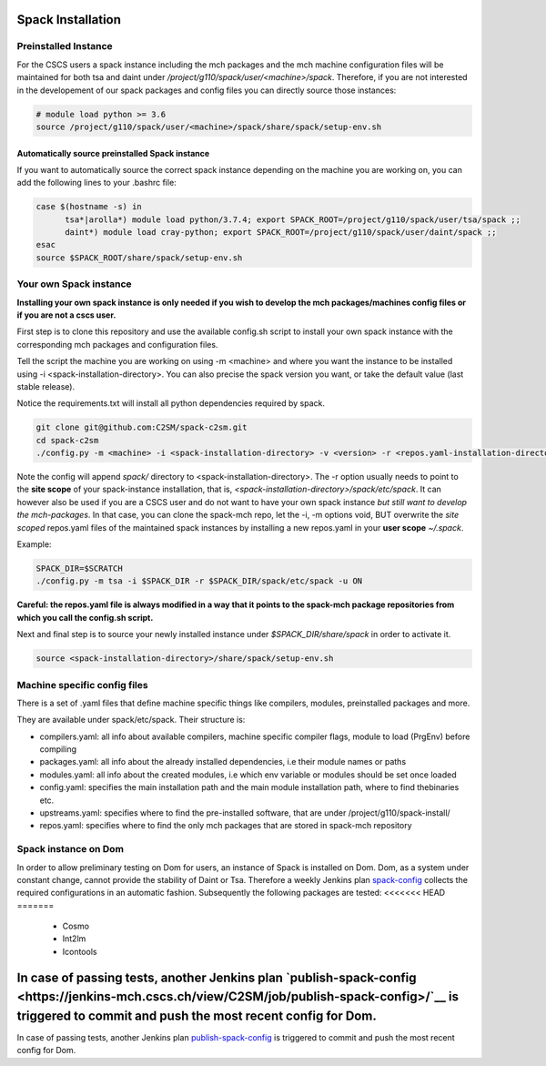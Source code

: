 Spack Installation
==================

Preinstalled Instance
----------------------
For the CSCS users a spack instance including the mch packages and the mch machine 
configuration files will be maintained for both tsa and daint 
under */project/g110/spack/user/<machine>/spack*. 
Therefore, if you are not interested in the developement of our 
spack packages and config files you can directly source those instances:

.. code-block:: bash

  # module load python >= 3.6
  source /project/g110/spack/user/<machine>/spack/share/spack/setup-env.sh

Automatically source preinstalled Spack instance
^^^^^^^^^^^^^^^^^^^^^^^^^^^^^^^^^^^^^^^^^^^^^^^^^^

If you want to automatically source the correct spack instance depending on the machine you are working on, you can add the following lines to your .bashrc file:

.. code-block:: bash

    case $(hostname -s) in
          tsa*|arolla*) module load python/3.7.4; export SPACK_ROOT=/project/g110/spack/user/tsa/spack ;;
          daint*) module load cray-python; export SPACK_ROOT=/project/g110/spack/user/daint/spack ;;
    esac
    source $SPACK_ROOT/share/spack/setup-env.sh

Your own Spack instance
-------------------------

**Installing your own spack instance is only needed if you wish to 
develop the mch packages/machines config files or if you are not a cscs user.**

First step is to clone this repository and use the available config.sh script to install your own spack instance with the corresponding mch packages and configuration files.

Tell the script the machine you are working on using -m \<machine> and where you want the instance to be installed using -i <spack-installation-directory>. You can also precise the spack version you want, or take the default value (last stable release).

Notice the requirements.txt will install all python dependencies required by spack.

.. code-block:: bash

    git clone git@github.com:C2SM/spack-c2sm.git
    cd spack-c2sm
    ./config.py -m <machine> -i <spack-installation-directory> -v <version> -r <repos.yaml-installation-directory> -p <spack packages, modules & stages installation-directory> -u <ON or OFF, install upstreams.yaml>

Note the config will append *spack/* directory to <spack-installation-directory>.  
The -r option usually needs to point to the **site scope** of your spack-instance installation, that is, *<spack-installation-directory>/spack/etc/spack*. 
It can however also be used if you are a CSCS user and do not want to have your own spack instance 
*but still want to develop the mch-packages*. In that case, you can clone the 
spack-mch repo, let the -i, -m options void, BUT overwrite the *site scoped* repos.yaml 
files of the maintained spack instances by installing a new 
repos.yaml in your **user scope** *~/.spack*.

Example:

.. code-block:: bash

    SPACK_DIR=$SCRATCH
    ./config.py -m tsa -i $SPACK_DIR -r $SPACK_DIR/spack/etc/spack -u ON

**Careful: the repos.yaml file is always modified in a way that it points to the spack-mch package repositories from which you call the config.sh script.**

Next and final step is to source your newly installed instance under *$SPACK_DIR/share/spack* 
in order to activate it.

.. code-block:: bash

    source <spack-installation-directory>/share/spack/setup-env.sh

Machine specific config files
------------------------------
There is a set of .yaml files that define machine specific things like compilers, modules, preinstalled packages
and more.

They are available under spack/etc/spack. Their structure is:

* compilers.yaml: all info about available compilers, machine specific compiler flags, module to load (PrgEnv) before compiling
* packages.yaml: all info about the already installed dependencies, i.e their module names or paths
* modules.yaml: all info about the created modules, i.e which env variable or modules should be set once loaded
* config.yaml: specifies the main installation path and the main module installation path, where to find thebinaries etc.
* upstreams.yaml: specifies where to find the pre-installed software, that are under /project/g110/spack-install/
* repos.yaml: specifies where to find the only mch packages that are stored in spack-mch repository

Spack instance on Dom
-------------------------
In order to allow preliminary testing on Dom for users, an instance of Spack is installed on Dom.
Dom, as a system under constant change, cannot provide the stability of Daint or Tsa.
Therefore a weekly Jenkins plan `spack-config <https://jenkins-mch.cscs.ch/view/C2SM/job/spack-config/>`__ collects the required configurations in an automatic fashion. Subsequently the following packages are tested:
<<<<<<< HEAD
=======

   * Cosmo
   * Int2lm
   * Icontools

In case of passing tests, another Jenkins plan `publish-spack-config <https://jenkins-mch.cscs.ch/view/C2SM/job/publish-spack-config>/`__ is triggered to commit and push the most recent config for Dom.
=======
In case of passing tests, another Jenkins plan `publish-spack-config <https://jenkins-mch.cscs.ch/view/C2SM/job/publish-spack-config/>`__ is triggered to commit and push the most recent config for Dom.
